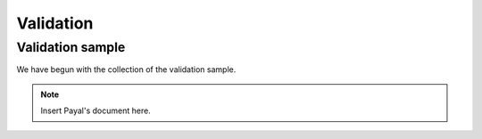 Validation
==========

*****************
Validation sample
*****************

We have begun with the collection of the validation sample.

.. note::

    Insert Payal's document here.
